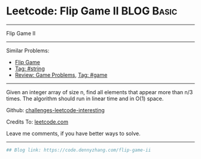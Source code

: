 * Leetcode: Flip Game II                                              :BLOG:Basic:
#+STARTUP: showeverything
#+OPTIONS: toc:nil \n:t ^:nil creator:nil d:nil
:PROPERTIES:
:type:     game, string
:END:
---------------------------------------------------------------------
Flip Game II
---------------------------------------------------------------------
Similar Problems:
- [[https://code.dennyzhang.com/flip-game][Flip Game]]
- [[https://code.dennyzhang.com/tag/string][Tag: #string]]
- [[https://code.dennyzhang.com/review-game][Review: Game Problems]], [[https://code.dennyzhang.com/tag/game][Tag: #game]]
---------------------------------------------------------------------
Given an integer array of size n, find all elements that appear more than n/3 times. The algorithm should run in linear time and in O(1) space.

Github: [[https://github.com/DennyZhang/challenges-leetcode-interesting/tree/master/problems/flip-game-ii][challenges-leetcode-interesting]]

Credits To: [[https://leetcode.com/problems/flip-game-ii/description/][leetcode.com]]

Leave me comments, if you have better ways to solve.
---------------------------------------------------------------------

#+BEGIN_SRC python
## Blog link: https://code.dennyzhang.com/flip-game-ii

#+END_SRC

#+BEGIN_HTML
<div style="overflow: hidden;">
<div style="float: left; padding: 5px"> <a href="https://www.linkedin.com/in/dennyzhang001"><img src="https://www.dennyzhang.com/wp-content/uploads/sns/linkedin.png" alt="linkedin" /></a></div>
<div style="float: left; padding: 5px"><a href="https://github.com/DennyZhang"><img src="https://www.dennyzhang.com/wp-content/uploads/sns/github.png" alt="github" /></a></div>
<div style="float: left; padding: 5px"><a href="https://www.dennyzhang.com/slack" target="_blank" rel="nofollow"><img src="http://slack.dennyzhang.com/badge.svg" alt="slack"/></a></div>
</div>
#+END_HTML
